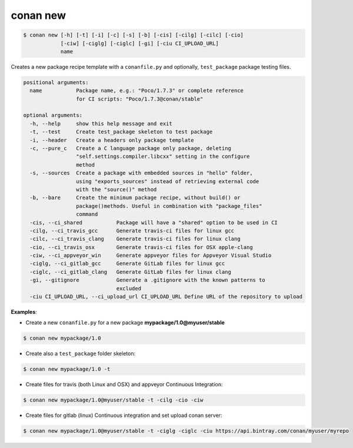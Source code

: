 
.. _conan_new:

conan new
=========

.. code-block:: bash

   $ conan new [-h] [-t] [-i] [-c] [-s] [-b] [-cis] [-cilg] [-cilc] [-cio]
               [-ciw] [-ciglg] [-ciglc] [-gi] [-ciu CI_UPLOAD_URL]
               name


Creates a new package recipe template with a ``conanfile.py`` and optionally, ``test_package``
package testing files.

.. code-block:: bash

   positional arguments:
     name           Package name, e.g.: "Poco/1.7.3" or complete reference
                    for CI scripts: "Poco/1.7.3@conan/stable"

   optional arguments:
     -h, --help     show this help message and exit
     -t, --test     Create test_package skeleton to test package
     -i, --header   Create a headers only package template
     -c, --pure_c   Create a C language package only package, deleting
                    "self.settings.compiler.libcxx" setting in the configure
                    method
     -s, --sources  Create a package with embedded sources in "hello" folder,
                    using "exports_sources" instead of retrieving external code
                    with the "source()" method
     -b, --bare     Create the minimum package recipe, without build() or
                    package()methods. Useful in combination with "package_files"
                    command
     -cis, --ci_shared           Package will have a "shared" option to be used in CI
     -cilg, --ci_travis_gcc      Generate travis-ci files for linux gcc
     -cilc, --ci_travis_clang    Generate travis-ci files for linux clang
     -cio, --ci_travis_osx       Generate travis-ci files for OSX apple-clang
     -ciw, --ci_appveyor_win     Generate appveyor files for Appveyor Visual Studio
     -ciglg, --ci_gitlab_gcc     Generate GitLab files for linux gcc
     -ciglc, --ci_gitlab_clang   Generate GitLab files for linux clang
     -gi, --gitignore            Generate a .gitignore with the known patterns to
                                 excluded
     -ciu CI_UPLOAD_URL, --ci_upload_url CI_UPLOAD_URL Define URL of the repository to upload

**Examples**:


- Create a new ``conanfile.py`` for a new package **mypackage/1.0@myuser/stable**

.. code-block:: bash

   $ conan new mypackage/1.0


- Create also a ``test_package`` folder skeleton:

.. code-block:: bash

   $ conan new mypackage/1.0 -t


- Create files for travis (both Linux and OSX) and appveyor Continuous Integration:

.. code-block:: bash

   $ conan new mypackage/1.0@myuser/stable -t -cilg -cio -ciw

- Create files for gitlab (linux) Continuous integration and set upload conan server:

.. code-block:: bash

  $ conan new mypackage/1.0@myuser/stable -t -ciglg -ciglc -ciu https://api.bintray.com/conan/myuser/myrepo
